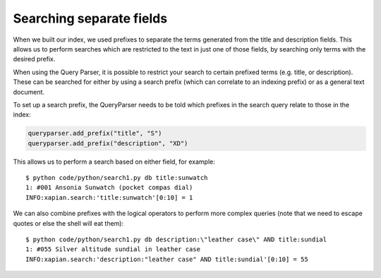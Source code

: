 Searching separate fields
-------------------------

When we built our index, we used prefixes to separate the terms generated from
the title and description fields.  This allows us to perform searches which are
restricted to the text in just one of those fields, by searching only terms
with the desired prefix.

When using the Query Parser, it is possible to restrict your search to 
certain prefixed terms (e.g. title, or description). These can be searched
for either by using a search prefix (which can correlate to an indexing 
prefix) or as a general text document.

To set up a search prefix, the QueryParser needs to be told which prefixes
in the search query relate to those in the index:


.. todo:: This example should really be pulled directly from the code. There
          seems to be a bug with line number limiting somewhere in the literal
          include directive.

.. code-block:: python

    queryparser.add_prefix("title", "S")
    queryparser.add_prefix("description", "XD")

This allows us to perform a search based on either field, for example::

	$ python code/python/search1.py db title:sunwatch
	1: #001 Ansonia Sunwatch (pocket compas dial)
	INFO:xapian.search:'title:sunwatch'[0:10] = 1

We can also combine prefixes with the logical operators to perform more
complex queries (note that we need to escape quotes or else the shell
will eat them)::

	$ python code/python/search1.py db description:\"leather case\" AND title:sundial
	1: #055 Silver altitude sundial in leather case
	INFO:xapian.search:'description:"leather case" AND title:sundial'[0:10] = 55
